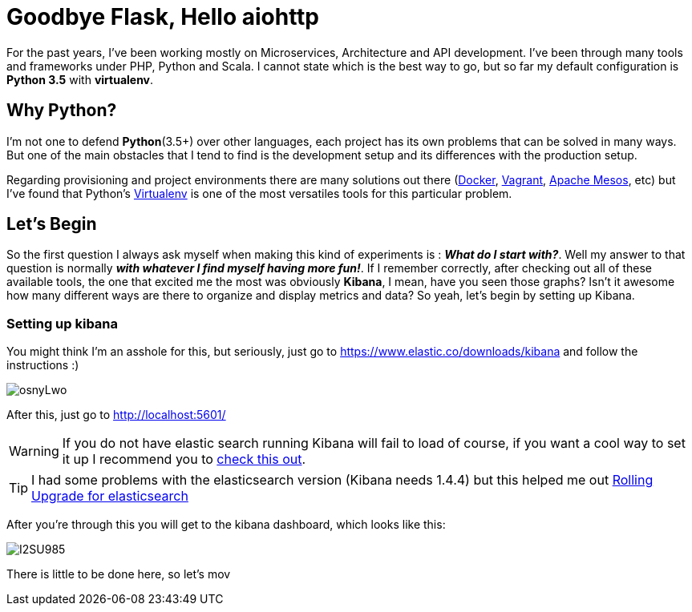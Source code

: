 # Goodbye Flask, Hello aiohttp

:hp-tags: api, flask, python, python3

For the past years, I've been working mostly on Microservices, Architecture and API development. I've been through many tools and frameworks under PHP, Python and Scala. I cannot state which is the best way to go, but so far my default configuration is *Python 3.5* with *virtualenv*.

## Why Python?

I'm not one to defend *Python*(3.5+) over other languages, each project has its own problems that can be solved in many ways. But one of the main obstacles that I tend to find is the development setup and its differences with the production setup.

Regarding provisioning and project environments there are many solutions out there (link:docker.com[Docker], link:vagrang.com[Vagrant], link:http://mesos.apache.org/[Apache Mesos], etc) but I've found that Python's link:http://docs.python-guide.org/en/latest/dev/virtualenvs/[Virtualenv] is one of the most versatiles tools for this particular problem.



## Let's Begin

So the first question I always ask myself when making this kind of experiments is : *_What do I start with?_*. Well my answer to that question is normally *_with whatever I find myself having more fun!_*. If I remember correctly, after checking out all of these available tools, the one that excited me the most was obviously *Kibana*, I mean, have you seen those graphs? Isn't it awesome how many different ways are there to organize and display metrics and data? So yeah, let's begin by setting up Kibana.

### Setting up kibana

You might think I'm an asshole for this, but seriously, just go to https://www.elastic.co/downloads/kibana and follow the instructions :)

image:http://i.imgur.com/osnyLwo.png[]

After this, just go to http://localhost:5601/

WARNING: If you do not have elastic search running Kibana will fail to load of course, if you want a cool way to set it up I recommend you to link:http://ricardo.vegas/2015/05/23/Setup-and-host-an-elasticsearch-server-on-Amazon-EC2-using-Vagrant.html[check this out].

TIP: I had some problems with the elasticsearch version (Kibana needs 1.4.4) but this helped me out link:https://www.elastic.co/guide/en/elasticsearch/reference/1.3/setup-upgrade.html[Rolling Upgrade for elasticsearch]

After you're through this you will get to the kibana dashboard, which looks like this:

image:http://i.imgur.com/I2SU985.png[]

There is little to be done here, so let's mov